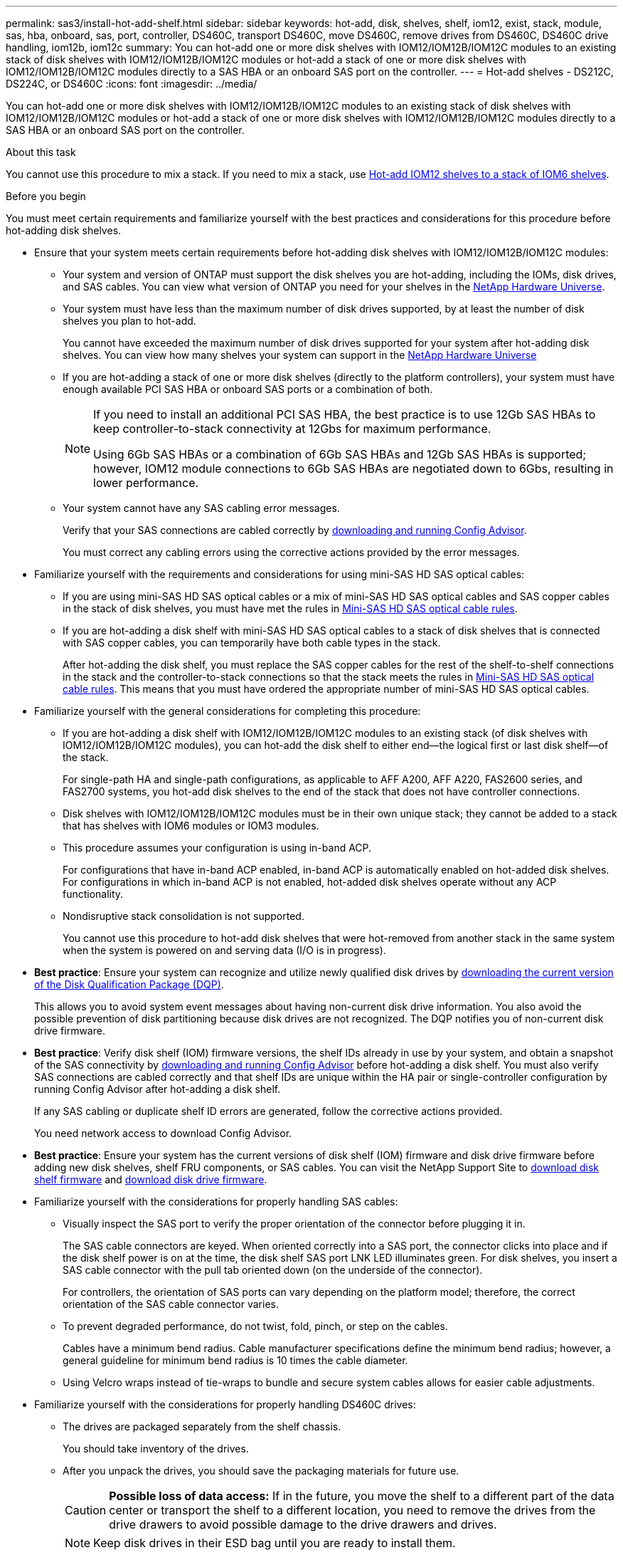 ---
permalink: sas3/install-hot-add-shelf.html
sidebar: sidebar
keywords: hot-add, disk, shelves, shelf, iom12, exist, stack, module, sas, hba, onboard, sas, port, controller, DS460C, transport DS460C, move DS460C, remove drives from DS460C, DS460C drive handling, iom12b, iom12c
summary: You can hot-add one or more disk shelves with IOM12/IOM12B/IOM12C modules to an existing stack of disk shelves with IOM12/IOM12B/IOM12C modules or hot-add a stack of one or more disk shelves with IOM12/IOM12B/IOM12C modules directly to a SAS HBA or an onboard SAS port on the controller.
---
= Hot-add shelves - DS212C, DS224C, or DS460C
:icons: font
:imagesdir: ../media/

[.lead]
You can hot-add one or more disk shelves with IOM12/IOM12B/IOM12C modules to an existing stack of disk shelves with IOM12/IOM12B/IOM12C modules or hot-add a stack of one or more disk shelves with IOM12/IOM12B/IOM12C modules directly to a SAS HBA or an onboard SAS port on the controller.

.About this task

You cannot use this procedure to mix a stack. If you need to mix a stack, use link:iom12-hot-add-mix.html[Hot-add IOM12 shelves to a stack of IOM6 shelves].

[[before_you_begin]]
.Before you begin

You must meet certain requirements and familiarize yourself with the best practices and considerations for this procedure before hot-adding disk shelves.

* Ensure that your system meets certain requirements before hot-adding disk shelves with IOM12/IOM12B/IOM12C modules:
** Your system and version of ONTAP must support the disk shelves you are hot-adding, including the IOMs, disk drives, and SAS cables. You can view what version of ONTAP you need for your shelves in the https://hwu.netapp.com[NetApp Hardware Universe^].
**  Your system must have less than the maximum number of disk drives supported, by at least the number of disk shelves you plan to hot-add.
+
You cannot have exceeded the maximum number of disk drives supported for your system after hot-adding disk shelves. You can view how many shelves your system can support in the https://hwu.netapp.com[NetApp Hardware Universe^]
** If you are hot-adding a stack of one or more disk shelves (directly to the platform controllers), your system must have enough available PCI SAS HBA or onboard SAS ports or a combination of both.
+
[NOTE]
====
If you need to install an additional PCI SAS HBA, the best practice is to use 12Gb SAS HBAs to keep controller-to-stack connectivity at 12Gbs for maximum performance.

Using 6Gb SAS HBAs or a combination of 6Gb SAS HBAs and 12Gb SAS HBAs is supported; however, IOM12 module connections to 6Gb SAS HBAs are negotiated down to 6Gbs, resulting in lower performance.
====
** Your system cannot have any SAS cabling error messages.
+
Verify that your SAS connections are cabled correctly by https://mysupport.netapp.com/site/tools[downloading and running Config Advisor^].
+
You must correct any cabling errors using the corrective actions provided by the error messages.

* Familiarize yourself with the requirements and considerations for using mini-SAS HD SAS optical cables:
** If you are using mini-SAS HD SAS optical cables or a mix of mini-SAS HD SAS optical cables and SAS copper cables in the stack of disk shelves, you must have met the rules in link:install-cabling-rules.html#mini-sas-hd-sas-optical-cable-rules[Mini-SAS HD SAS optical cable rules].
** If you are hot-adding a disk shelf with mini-SAS HD SAS optical cables to a stack of disk shelves that is connected with SAS copper cables, you can temporarily have both cable types in the stack.
+
After hot-adding the disk shelf, you must replace the SAS copper cables for the rest of the shelf-to-shelf connections in the stack and the controller-to-stack connections so that the stack meets the rules in link:install-cabling-rules.html#mini-sas-hd-sas-optical-cable-rules[Mini-SAS HD SAS optical cable rules]. This means that you must have ordered the appropriate number of mini-SAS HD SAS optical cables.


* Familiarize yourself with the general considerations for completing this procedure:
**  If you are hot-adding a disk shelf with IOM12/IOM12B/IOM12C modules to an existing stack (of disk shelves with IOM12/IOM12B/IOM12C modules), you can hot-add the disk shelf to either end--the logical first or last disk shelf--of the stack.
+
For single-path HA and single-path configurations, as applicable to AFF A200, AFF A220, FAS2600 series, and FAS2700 systems, you hot-add disk shelves to the end of the stack that does not have controller connections.
**  Disk shelves with IOM12/IOM12B/IOM12C modules must be in their own unique stack; they cannot be added to a stack that has shelves with IOM6 modules or IOM3 modules.
**  This procedure assumes your configuration is using in-band ACP.
+
For configurations that have in-band ACP enabled, in-band ACP is automatically enabled on hot-added disk shelves. For configurations in which in-band ACP is not enabled, hot-added disk shelves operate without any ACP functionality.
**  Nondisruptive stack consolidation is not supported.
+
You cannot use this procedure to hot-add disk shelves that were hot-removed from another stack in the same system when the system is powered on and serving data (I/O is in progress).

* *Best practice*: Ensure your system can recognize and utilize newly qualified disk drives by https://mysupport.netapp.com/site/downloads/firmware/disk-drive-firmware/download/DISKQUAL/ALL/qual_devices.zip[downloading the current version of the Disk Qualification Package (DQP)^].
//30 aug 2022, BURT 1491809: correct the DQP link
+
This allows you to avoid system event messages about having non-current disk drive information. You also avoid the possible prevention of disk partitioning because disk drives are not recognized. The DQP notifies you of non-current disk drive firmware.

* *Best practice*: Verify disk shelf (IOM) firmware versions, the shelf IDs already in use by your system, and obtain a snapshot of the SAS connectivity by https://mysupport.netapp.com/site/tools[downloading and running Config Advisor^] before hot-adding a disk shelf. You must also verify SAS connections are cabled correctly and that shelf IDs are unique within the HA pair or single-controller configuration by running Config Advisor after hot-adding a disk shelf.
+
If any SAS cabling or duplicate shelf ID errors are generated, follow the corrective actions provided.
+
You need network access to download Config Advisor.

* *Best practice*: Ensure your system has the current versions of disk shelf (IOM) firmware and disk drive firmware before adding new disk shelves, shelf FRU components, or SAS cables. You can visit the NetApp Support Site to https://mysupport.netapp.com/site/downloads/firmware/disk-shelf-firmware[download disk shelf firmware] and https://mysupport.netapp.com/site/downloads/firmware/disk-drive-firmware[download disk drive firmware].

* Familiarize yourself with the considerations for properly handling SAS cables:
**  Visually inspect the SAS port to verify the proper orientation of the connector before plugging it in.
+
The SAS cable connectors are keyed. When oriented correctly into a SAS port, the connector clicks into place and if the disk shelf power is on at the time, the disk shelf SAS port LNK LED illuminates green. For disk shelves, you insert a SAS cable connector with the pull tab oriented down (on the underside of the connector).
+
For controllers, the orientation of SAS ports can vary depending on the platform model; therefore, the correct orientation of the SAS cable connector varies.
** To prevent degraded performance, do not twist, fold, pinch, or step on the cables.
+
Cables have a minimum bend radius. Cable manufacturer specifications define the minimum bend radius; however, a general guideline for minimum bend radius is 10 times the cable diameter.
** Using Velcro wraps instead of tie-wraps to bundle and secure system cables allows for easier cable adjustments.


* Familiarize yourself with the considerations for properly handling DS460C drives:
** The drives are packaged separately from the shelf chassis.
+
You should take inventory of the drives.
** After you unpack the drives, you should save the packaging materials for future use.
+
CAUTION: *Possible loss of data access:* If in the future, you move the shelf to a different part of the data center or transport the shelf to a different location, you need to remove the drives from the drive drawers to avoid possible damage to the drive drawers and drives.
+
NOTE: Keep disk drives in their ESD bag until you are ready to install them.
** When handling the drives, always wear an ESD wrist strap grounded to an unpainted surface on your storage enclosure chassis to prevent static discharges.
+
If a wrist strap is unavailable, touch an unpainted surface on your storage enclosure chassis before handling the disk drive.

== Step 1: Install disk shelves for a hot-add

For each disk shelf you are hot-adding, you install the disk shelf into a rack, connect the power cords, power on the disk shelf, and set the disk shelf ID before cabling the SAS connections.

.Steps

. Install the rack mount kit (for two-post or four-post rack installations) that came with your disk shelf using the installation flyer that came with the kit.
+
NOTE: If you are installing multiple disk shelves, you should install them from the bottom to the top of the rack for the best stability.
+
NOTE: Do not flange-mount the disk shelf into a telco-type rack; the disk shelf's weight can cause it to collapse in the rack under its own weight.
+
. Install and secure the disk shelf onto the support brackets and rack using the installation flyer that came with the kit.
+
To make a disk shelf lighter and easier to maneuver, remove the power supplies and I/O modules (IOMs).
+
CAUTION: Although the drives in DS460C shelves are packaged separately, which makes the shelf lighter, an empty DS460C shelf still weighs approximately 132 lb (60kg). It is recommended that you use a mechanized lift or four people using the lift handles to safely move an empty DS460C shelf.
+
Your DS460C shipment includes four detachable lift handles (two for each side). To use the lift handles, you install them by inserting the tabs of the handles into the slots in the side of the shelf and pushing up until they click into place. Then, as you slide the disk shelf onto the rails, you detach one set of handles at a time using the thumb latch. The following illustration shows how to attach a lift handle.
+
image::../media/drw_ds460c_handles.gif[Installing the lift handles]

. Reinstall any power supplies and IOMs you removed prior to installing your disk shelf into the rack.

. If you are installing a DS460C disk shelf, install the drives into the drive drawers. Otherwise, go to the next step.
+
[NOTE]
====
Always wear an ESD wrist strap grounded to an unpainted surface on your storage enclosure chassis to prevent static discharges.

If a wrist strap is unavailable, touch an unpainted surface on your storage enclosure chassis before handling the disk drive.
====
+
If you purchased a partially populated shelf, meaning that the shelf has less than the 60 drives it supports, install the drives as follows in each drawer:

** Install the first four drives into the front slots (0, 3, 6, and 9).
+
NOTE: *Risk of equipment malfunction:* To allow for proper air flow and prevent overheating, always install the first four drives into the front slots (0, 3, 6, and 9).

** For the remaining drives, evenly distribute them across each drawer.
+
The following illustration shows how the drives are numbered from 0 to 11 in each drive drawer within the shelf.
+
image::../media/dwg_trafford_drawer_with_hdds_callouts.gif[Drive numbering]
+
.. Open the top drawer of the shelf.
.. Remove a drive from its ESD bag.
.. Raise the cam handle on the drive to vertical.
.. Align the two raised buttons on each side of the drive carrier with the matching gap in the drive channel on the drive drawer.
+
image::../media/28_dwg_e2860_de460c_drive_cru.gif[Location of raised buttons on drive]
+
[cols="10,90"]
|===
a| 
image:../media/icon_round_1.png[Callout number 1]
a| 
Raised button on the right side of the drive carrier
|===
+
.. Lower the drive straight down, and then rotate the cam handle down until the drive snaps into place under the orange release latch.
+
.. Repeat the previous substeps for each drive in the drawer.
+
You must be sure that slots 0, 3, 6, and 9 in each drawer contain drives.
+
.. Carefully push the drive drawer back into the enclosure.
+s
image:../media/2860_dwg_e2860_de460c_gentle_close.gif[Gently closing the drawer]
+
CAUTION: *Possible loss of data access:* Never slam the drawer shut. Push the drawer in slowly to avoid jarring the drawer and causing damage to the storage array.
+
.. Close the drive drawer by pushing both levers towards the center.
.. Repeat these steps for each drawer in the disk shelf.
.. Attach the front bezel.
+
. If you are adding multiple disk shelves, repeat the previous steps for each disk shelf you are installing.
. Connect the power supplies for each disk shelf:
 .. Connect the power cords first to the disk shelves, securing them in place with the power cord retainer, and then connect the power cords to different power sources for resiliency.
 .. Turn on the power supplies for each disk shelf and wait for the disk drives to spin up.
. Set the shelf ID for each disk shelf you are hot-adding to an ID that is unique within the HA pair or single-controller configuration.
+
If you have a platform model with an internal disk shelf, shelf IDs must be unique across the internal disk shelf and externally attached disk shelves.
+
You can use the following substeps to change shelf IDs. For more detailed instructions, use link:install-change-shelf-id.html[Change a shelf ID^].

 .. If needed, verify shelf IDs already in use by running Config Advisor.
+
You can also run the `storage shelf show -fields shelf-id` command to see a list of shelf IDs already in use (and duplicates if present) in your system.

 .. Access the shelf ID button behind the left end cap.
 .. Change the shelf ID to a valid ID (00 through 99).
 .. Power-cycle the disk shelf to make the shelf ID take effect.
+
Wait at least 10 seconds before turning the power back on to complete the power cycle.
+
The shelf ID blinks and the operator display panel amber LED blinks until you power cycle the disk shelf.

 .. Repeat substeps a through d for each disk shelf you are hot-adding.

== Step 2: Cable disk shelves for a hot-add

You cable the SAS connections (shelf-to-shelf and controller-to-stack) as applicable for hot-added disk shelves so they have connectivity to the system.

.About this task

* For an explanation and examples of shelf-to-shelf "`standard`" cabling and shelf-to-shelf "`double-wide`" cabling, see link:install-cabling-rules.html#shelf-to-shelf-connection-rules[Shelf-to-shelf SAS connection rules].
* For instructions about how to read a worksheet to cable controller-to-stack connections, see link:install-cabling-worksheets-how-to-read-multipath.html[How to read a worksheet to cable controller-to-stack connections for multipathed connectivity] or link:install-cabling-worksheets-how-to-read-quadpath.html[How to read a worksheet to cable controller-to-stack connections for quad-pathed connectivity].
* After you have cabled the hot-added disk shelves, ONTAP recognizes them: disk ownership is assigned if disk ownership automatic assignment is enabled; disk shelf (IOM) firmware and disk drive firmware should automatically update if needed; and if in-band ACP is enabled on your configuration, it is automatically enabled on the hot-added disk shelves.
+
NOTE: Firmware updates can take up to 30 minutes.

.Before you begin


* You must have met the requirements for completing this procedure in the <<before_you_begin,Before you begin>> section and installed, powered on, and set shelf IDs for each disk shelf as instructed in link:install-hot-add-shelf.html#install-disk-shelves-with-iom12iom12b-modules-for-a-hot-add[Install disk shelves with IOM12 modules for a hot-add].


.Steps

. If you want to manually assign disk ownership for the disk shelves you are hot-adding, you need to disable disk ownership automatic assignment if it is enabled; otherwise, go to the next step.
+
You need to manually assign disk ownership if disks in the stack are owned by both controllers in an HA pair.
+
You disable disk ownership automatic assignment before cabling the hot-added disk shelves and then later, in step 7, you reenable it after cabling the hot-added disk shelves.

 .. Verify if disk ownership automatic assignment is enabled:``storage disk option show``
+
If you have an HA pair, you can enter the command at the console of either controller.
+
If disk ownership automatic assignment is enabled, the output shows "`on`" (for each controller) in the "`Auto Assign`" column.

 .. If disk ownership automatic assignment is enabled, you need to disable it:``storage disk option modify -node _node_nam_e -autoassign off``
+
You need to disable disk ownership automatic assignment on both controllers in an HA pair.

. If you are hot-adding a stack of disk shelves directly to a controller, complete the following substeps; otherwise, go to step 3.
 .. If the stack you are hot-adding has more than one disk shelf, cable the shelf-to-shelf connections; otherwise, go to substep b.
+
[cols="2*",options="header"]
|===
| If...| Then...
a|
You are cabling a stack with multipath HA, tri-path HA, multipath, single-path HA, or single-path connectivity to the controllers
a|
Cable the shelf-to-shelf connections as "`standard`" connectivity (using IOM ports 3 and 1):

  ... Beginning with the logical first shelf in the stack, connect IOM A port 3 to the next shelf's IOM A port 1 until each IOM A in the stack is connected.
  ... Repeat substep i for IOM B.

a|
You are cabling a stack with quad-path HA or quad-path connectivity to the controllers
a|
Cable the shelf-to-shelf connections as "`double-wide`" connectivity:        You cable the standard connectivity using IOM ports 3 and 1 and then the double-wide connectivity using IOM ports 4 and 2.

  ... Beginning with the logical first shelf in the stack, connect IOM A port 3 to the next shelf's IOM A port 1 until each IOM A in the stack is connected.
  ... Beginning with the logical first shelf in the stack, connect IOM A port 4 to the next shelf's IOM A port 2 until each IOM A in the stack is connected.
  ... Repeat substeps i and ii for IOM B.

+
|===

.. Check the controller-to-stack cabling worksheets and cabling examples to see whether a completed worksheet exists for your configuration.
+
link:install-cabling-worksheets-examples-fas2600.html[Controller-to-stack cabling worksheets and cabling examples for platforms with internal storage]
+
link:install-cabling-worksheets-examples-multipath.html[Controller-to-stack cabling worksheets and cabling examples for multipath HA configurations]
+
link:install-worksheets-examples-quadpath.html[Controller-to-stack cabling worksheet and cabling example for a quad-path HA configuration with two quad-port SAS HBAs]

 .. If there is a completed worksheet for your configuration, cable the controller-to-stack connections using the completed worksheet; otherwise, go to the next substep.
 .. If there is no completed worksheet for your configuration, fill out the appropriate worksheet template, and then cable the controller-to-stack connections using the completed worksheet.
+
link:install-cabling-worksheet-template-multipath.html[Controller-to-stack cabling worksheet template for multipathed connectivity]
+
link:install-cabling-worksheet-template-quadpath.html[Controller-to-stack cabling worksheet template for quad-pathed connectivity]

 .. Verify that all cables are securely fastened.
. If you are hot-adding one or more disk shelves to an end (the logical first or last disk shelf) of an existing stack, complete the applicable substeps for your configuration; otherwise, go to the next step.
+
NOTE: Make sure that you wait at least 70 seconds between disconnecting a cable and reconnecting it, and if you are replacing a cable for a longer one.
+

[cols="2*",options="header"]
|===
| If you are...| Then...
a|
Hot-adding a disk shelf to an end of a stack that has multipath HA, tri-path HA, multipath, quad-path HA, or quad-path connectivity to the controllers
a|

 .. Disconnect any cables from IOM A of the disk shelf at the end of the stack that are connected to any controllers; otherwise, go to substep e.
+
Leave the other end of these cables connected to the controllers, or replace cables with longer cables if needed.

 .. Cable the shelf-to-shelf connection(s) between IOM A of the disk shelf at the end of the stack and IOM A of the disk shelf you are hot-adding.
 .. Reconnect any cables that you removed in substep a to the same port(s) on IOM A of the disk shelf you are hot-adding; otherwise, go to the next substep.

 .. Verify that all cables are securely fastened.
 .. Repeat substeps a through d for IOM B; otherwise, go to Step 4.

a|
Hot-adding a disk shelf to an end of the stack in a single-path HA or single-path configuration, as applicable to AFF A200, AFF A220, FAS2600 series and FAS2700 systems.

These instructions are for hot-adding to the end of the stack that does not have controller-to-stack connections.
a|

 .. Cable the shelf-to-shelf connection between IOM A of the disk shelf in the stack and IOM A of the disk shelf you are hot-adding.
 .. Verify that the cable is securely fastened.
 .. Repeat applicable substeps for IOM B.

+
|===

. If you hot-added a disk shelf with mini-SAS HD SAS optical cables to a stack of disk shelves connected with SAS copper cables, replace the SAS copper cables; otherwise, go to the next step.
+
The stack must meet the requirements stated in the <<before_you_begin,Before you begin>> section of this procedure.
+
Replace cables one at a time and make sure that you wait at least 70 seconds between disconnecting a cable and connecting a new one.

. Verify that your SAS connections are cabled correctly by https://mysupport.netapp.com/site/tools[downloading and running Config Advisor^].
+
If any SAS cabling errors are generated, follow the corrective actions provided.

. Verify SAS connectivity for each hot-added disk shelf: `storage shelf show -shelf _shelf_name_ -connectivity`
+
You must run this command for each disk shelf you hot-added.
+
For example, the following output shows hot-added disk shelf 2.5 is connected to initiator ports 1a and 0d (port pair 1a/0d) on each controller (in a FAS8080 multipath HA configuration with one quad-port SAS HBA):
+
----
cluster1::> storage shelf show -shelf 2.5 -connectivity

           Shelf Name: 2.5
             Stack ID: 2
             Shelf ID: 5
            Shelf UID: 40:0a:09:70:02:2a:2b
        Serial Number: 101033373
          Module Type: IOM12
                Model: DS224C
         Shelf Vendor: NETAPP
           Disk Count: 24
      Connection Type: SAS
          Shelf State: Online
               Status: Normal

Paths:

Controller     Initiator   Initiator Side Switch Port   Target Side Switch Port   Target Port   TPGN
------------   ---------   --------------------------   -----------------------   -----------   ------
stor-8080-1    1a           -                           -                          -             -
stor-8080-1    0d           -                           -                          -             -
stor-8080-2    1a           -                           -                          -             -
stor-8080-2    0d           -                           -                          -             -

Errors:
------
-
----

. If you disabled disk ownership automatic assignment in Step 1, manually assign disk ownership, and then reenable disk ownership automatic assignment if needed:
 .. Display all unowned disks:``storage disk show -container-type unassigned``
 .. Assign each disk:``storage disk assign -disk _disk_name_ -owner _owner_name_``
+
You can use the wildcard character to assign more than one disk at once.

 .. Reenable disk ownership automatic assignment if needed:``storage disk option modify -node _node_name_ -autoassign on``
+
You need to reenable disk ownership automatic assignment on both controllers in an HA pair.
. If your configuration is running in-band ACP, verify that in-band ACP was automatically enabled on hot-added disk shelves: `storage shelf acp show`
+
In the output, "`in-band`" is listed as "`active`" for each node.

== (Optional) Step 3: Move or transport DS460C shelves

If in the future you move DS460C shelves to a different part of the data center or transport the shelves to a different location, you need to remove the drives from the drive drawers to avoid possible damage to the drive drawers and drives.

* If you saved the drive packaging materials when you installed DS460C shelves as part of your shelf hot-add, use these to repackage the drives before moving them.
+
If you did not save the packaging materials, you should place drives on cushioned surfaces or use alternate cushioned packaging. Never stack drives on top of each other.

* Before handling drives, wear an ESD wrist strap grounded to an unpainted surface on your storage enclosure chassis.
+
If a wrist strap is unavailable, touch an unpainted surface on your storage enclosure chassis before handling a drive.

* You should take steps to handle drives carefully:
+
** Always use two hands when removing, installing, or carrying a drive to support its weight.
+
CAUTION: Do not place hands on the drive boards exposed on the underside of the drive carrier.
+
** Be careful not to bump drives against other surfaces.
+
** Drives should be kept away from magnetic devices.
+
CAUTION: Magnetic fields can destroy all data on a drive and cause irreparable damage to the drive circuitry.
